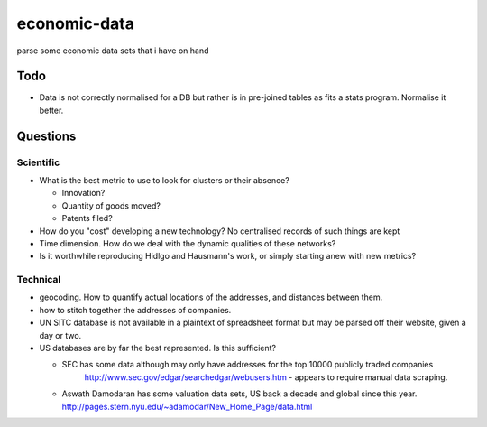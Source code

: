 =============
economic-data
=============

parse some economic data sets  that i have on hand

Todo
====

* Data is not correctly normalised for a DB but rather is in pre-joined tables as fits a stats
  program. Normalise it better.

Questions
=========

Scientific
----------

* What is the best metric to use to look for clusters or their absence?

  * Innovation?
  * Quantity of goods moved?
  * Patents filed?

* How do you "cost" developing a new technology? No centralised records of such things are kept
* Time dimension. How do we deal with the dynamic qualities of these networks?
* Is it worthwhile reproducing Hidlgo and Hausmann's work, or simply starting anew with new metrics?

Technical
---------

* geocoding. How to quantify actual locations of the addresses, and distances between them.
* how to stitch together the addresses of companies.
* UN SITC database is not available in a plaintext of spreadsheet format but may be parsed off
  their website, given a day or two.
* US databases are by far the best represented. Is this sufficient?

  * SEC has some data although may only have addresses for the top 10000 publicly traded companies
  	http://www.sec.gov/edgar/searchedgar/webusers.htm - appears to require manual data scraping.
  * Aswath Damodaran has some valuation data sets, US back a decade and global since this year.
    http://pages.stern.nyu.edu/~adamodar/New_Home_Page/data.html